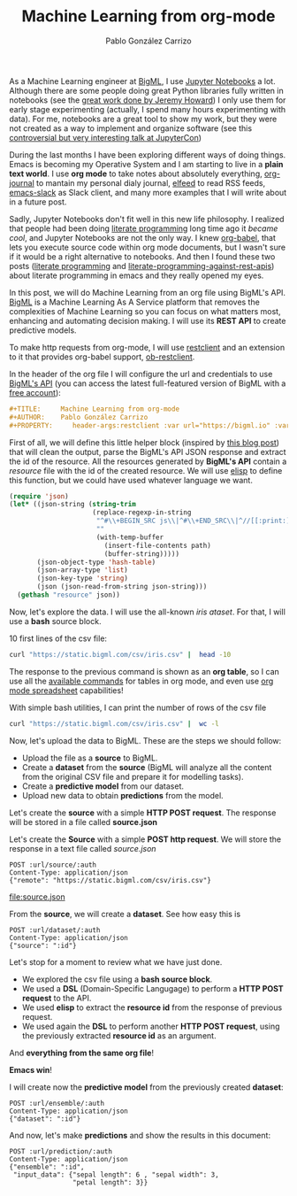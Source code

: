 #+TITLE:     Machine Learning from org-mode
#+AUTHOR:    Pablo González Carrizo
#+EMAIL:     pgonzalezcarrizo@gmail.com
#+OPTIONS:      toc:nil
#+PROPERTY:     header-args:restclient :var url="https://bigml.io" :var auth ="?username=YOUR_USERNAME&api_key=YOUR_API_KEY"


As a Machine Learning engineer at [[https://bigml.com/][BigML]], I use [[https://jupyter.org/][Jupyter Notebooks]] a
lot. Although there are some people doing great Python libraries fully
written in notebooks (see the [[https://www.fast.ai/2019/12/02/nbdev/][great work done by Jeremy Howard]]) I
only use them for early stage experimenting (actually, I spend many
hours experimenting with data). For me, notebooks are a great tool to
show my work, but they were not created as a way to implement and
organize software (see this [[https://docs.google.com/presentation/d/1n2RlMdmv1p25Xy5thJUhkKGvjtV-dkAIsUXP-AL4ffI][controversial but very interesting talk at
JupyterCon]])

During the last months I have been exploring different ways of doing
things. Emacs is becoming my Operative System and I am starting to
live in a *plain text world*. I use *org mode* to take notes about
absolutely everything, [[https://github.com/bastibe/org-journal][org-journal]] to mantain my personal dialy
journal, [[https://github.com/skeeto/elfeed][elfeed]] to read RSS feeds, [[https://github.com/yuya373/emacs-slack][emacs-slack]] as Slack client, and
many more examples that I will write about in a future post.

Sadly, Jupyter Notebooks don't fit well in this new life philosophy. I
realized that people had been doing [[https://invidio.us/watch?v=bTkXg2LZIMQ&local=1&nojs=0&player_style=youtube][literate programming]] long time ago
it /became cool/, and Jupyter Notebooks are not the only way. I knew
[[https://orgmode.org/worg/org-contrib/babel/][org-babel]], that lets you execute source code within org mode
documents, but I wasn't sure if it would be a right alternative to
notebooks. And then I found these two posts ([[https://jao.io/blog/2020-02-26-literate-programming.html][literate programming]] and
[[https://justinbarclay.me/posts/literate_programming_against_rest_apis/][literate-programming-against-rest-apis]]) about literate programming in
emacs and they really opened my eyes.

In this post, we will do Machine Learning from an org file using
BigML's API. [[https://bigml.com/][BigML]] is a Machine Learning As A Service platform that
removes the complexities of Machine Learning so you can focus on what
matters most, enhancing and automating decision making. I will use its
*REST API* to create predictive models.

To make http requests from org-mode, I will use [[https://github.com/pashky/restclient.el][restclient]]  and an
extension to it that provides org-babel support, [[https://github.com/alf/ob-restclient.el][ob-restclient]].

In the header of the org file I will configure the url and credentials
to use [[https://bigml.com/api][BigML's API]] (you can access the latest full-featured version of
BigML with a [[https://bigml.com/accounts/register/][free account]]):

#+BEGIN_SRC org
#+TITLE:     Machine Learning from org-mode
#+AUTHOR:    Pablo González Carrizo
#+PROPERTY:     header-args:restclient :var url="https://bigml.io" :var auth ="?username=YOUR_USERNAME&api_key=COPY_YOUR_API_KEY_HERE"
#+END_SRC

First of all, we will define this little helper block (inspired by
[[https://justinbarclay.me/posts/literate_programming_against_rest_apis/][this blog post]]) that will clean the output, parse the BigML's API JSON
response and extract the id of the resource. All the resources
generated by *BigML's API* contain a /resource/ file with the id of the
created resource. We will use [[https://www.gnu.org/software/emacs/manual/html_node/elisp/][elisp]] to define this function, but we
could have used whatever language we want.

#+NAME: resource
#+BEGIN_SRC emacs-lisp :var path=""
  (require 'json)
  (let* ((json-string (string-trim
                       (replace-regexp-in-string
                        "^#\\+BEGIN_SRC js\\|^#\\+END_SRC\\|^//[[:print:]]+"
                        ""
                        (with-temp-buffer
                          (insert-file-contents path)
                          (buffer-string)))))
         (json-object-type 'hash-table)
         (json-array-type 'list)
         (json-key-type 'string)
         (json (json-read-from-string json-string)))
    (gethash "resource" json))
#+END_SRC


Now, let's explore the data. I will use the all-known [[iris][iris
ataset]]. For that, I will use a *bash* source block.

10 first lines of the csv file:

#+BEGIN_SRC bash
curl "https://static.bigml.com/csv/iris.csv" |  head -10
#+END_SRC

#+RESULTS:
| sepal length | sepal width | petal length | petal width | species     |
|          5.1 |         3.5 |          1.4 |         0.2 | Iris-setosa |
|          4.9 |         3.0 |          1.4 |         0.2 | Iris-setosa |
|          4.7 |         3.2 |          1.3 |         0.2 | Iris-setosa |
|          4.6 |         3.1 |          1.5 |         0.2 | Iris-setosa |
|          5.0 |         3.6 |          1.4 |         0.2 | Iris-setosa |
|          5.4 |         3.9 |          1.7 |         0.4 | Iris-setosa |
|          4.6 |         3.4 |          1.4 |         0.3 | Iris-setosa |
|          5.0 |         3.4 |          1.5 |         0.2 | Iris-setosa |
|          4.4 |         2.9 |          1.4 |         0.2 | Iris-setosa |

The response to the previous command is shown as an *org table*, so I can
use all the [[https://orgmode.org/manual/Tables.html][available commands]] for tables in org mode, and even use
[[https://orgmode.org/worg/org-tutorials/org-spreadsheet-intro.html][org mode spreadsheet]] capabilities!

With simple bash utilities, I can print the number of rows of the csv
file

#+BEGIN_SRC bash
curl "https://static.bigml.com/csv/iris.csv" |  wc -l
#+END_SRC

#+RESULTS:
: 151

Now, let's upload the data to BigML. These are the steps we should
follow:

- Upload the file as a *source* to BigML.
- Create a **dataset** from the *source* (BigML will analyze all the
  content from the original CSV file and prepare it for modelling
  tasks).
- Create a *predictive model* from our dataset.
- Upload new data to obtain *predictions* from the model.


Let's create the **source** with a simple **HTTP POST request**. The
response will be stored in a file called **source.json**



Let's create the *Source* with a simple *POST http request*. We will store
the response in a text file called /source.json/

#+NAME: source
#+BEGIN_SRC restclient :file source.json
POST :url/source/:auth
Content-Type: application/json
{"remote": "https://static.bigml.com/csv/iris.csv"}
#+END_SRC

#+RESULTS: source
[[file:source.json]]

From the *source*, we will create a *dataset*. See how easy this is

#+BEGIN_SRC restclient :var id=resource("source.json") :file dataset.json
POST :url/dataset/:auth
Content-Type: application/json
{"source": ":id"}
#+END_SRC

#+RESULTS:
[[file:dataset.json]]

Let's stop for a moment to review what we have just done.

- We explored the csv file using a *bash source block*.
- We used a *DSL* (Domain-Specific Langugage) to perform a *HTTP
  POST request* to the API.
- We used *elisp* to extract the **resource id** from the response
  of previous request.
- We used again the *DSL* to perform another *HTTP POST request*,
  using the previously extracted *resource id* as an argument.

And *everything from the same org file*!

*Emacs win*!

I will create now the *predictive model* from the previously created
*dataset*:

#+BEGIN_SRC restclient :var id=resource("dataset.json") :file ensemble.json
POST :url/ensemble/:auth
Content-Type: application/json
{"dataset": ":id"}
#+END_SRC

#+RESULTS:
[[file:ensemble.json]]


And now, let's make *predictions* and show the results in this document:

#+BEGIN_SRC restclient :var id=resource("ensemble.json")
POST :url/prediction/:auth
Content-Type: application/json
{"ensemble": ":id",
 "input_data": {"sepal length": 6 , "sepal width": 3,
                "petal length": 3}}
#+END_SRC

#+RESULTS:
#+BEGIN_SRC js
{
  "boosted_ensemble": false,
  "category": 0,
  "code": 201,
  "combiner": null,
  "confidence": 0.59016,
  "confidence_bounds": null,
  "confidences": [
    [
      "Iris-versicolor",
      0.59016
    ],
    [
      "Iris-virginica",
      0.23788
    ],
    [
      "Iris-setosa",
      0
    ]
  ],
  "configuration": null,
  "configuration_status": false,
  "created": "2020-03-15T13:20:44.490111",
  "credits": 0.01,
  "dataset": "dataset/5e6d2db77811dd14a30011ef",
  "dataset_status": true,
  "description": "",
  "ensemble": "ensemble/5e6d2dc45299630d1c0013e9",
  "error_predictions": 0,
  "explanation": null,
  "fields": {
    "000000": {
      "column_number": 0,
      "datatype": "double",
      "name": "sepal length",
      "optype": "numeric",
      "order": 0,
      "preferred": true
    },
    "000001": {
      "column_number": 1,
      "datatype": "double",
      "name": "sepal width",
      "optype": "numeric",
      "order": 1,
      "preferred": true
    },
    "000002": {
      "column_number": 2,
      "datatype": "double",
      "name": "petal length",
      "optype": "numeric",
      "order": 2,
      "preferred": true
    },
    "000003": {
      "column_number": 3,
      "datatype": "double",
      "name": "petal width",
      "optype": "numeric",
      "order": 3,
      "preferred": true
    },
    "000004": {
      "column_number": 4,
      "datatype": "string",
      "name": "species",
      "optype": "categorical",
      "order": 4,
      "preferred": true,
      "term_analysis": {
        "enabled": true
      }
    }
  },
  "finished_predictions": 10,
  "importance": {
    "000002": 1
  },
  "input_data": {
    "petal length": 3,
    "sepal length": 6,
    "sepal width": 3
  },
  "locale": "en_US",
  "missing_strategy": 0,
  "model": "",
  "model_status": true,
  "model_type": 1,
  "models": [
    "model/5e6d2dc7440ca11807004017",
    "model/5e6d2dc7440ca11807004019",
    "model/5e6d2dc8440ca1180700401b",
    "model/5e6d2dc8440ca1180700401d",
    "model/5e6d2dc8440ca1180700401f",
    "model/5e6d2dc8440ca11807004021",
    "model/5e6d2dc8440ca11807004023",
    "model/5e6d2dc8440ca11807004025",
    "model/5e6d2dc8440ca11807004027",
    "model/5e6d2dc8440ca11807004029"
  ],
  "name": "iris",
  "name_options": "operating kind=probability, 3 inputs",
  "number_of_models": 10,
  "objective_field": "000004",
  "objective_field_name": "species",
  "objective_field_type": "categorical",
  "objective_fields": [
    "000004"
  ],
  "operating_kind": "probability",
  "output": "Iris-versicolor",
  "prediction": {
    "000004": "Iris-versicolor"

  },
  "predictions": [
    {
      "confidence": 0.86176,
      "confidences": [
        [
          "Iris-setosa",
          0
        ],
        [
          "Iris-versicolor",
          0.86176
        ],
        [
          "Iris-virginica",
          0.00479
        ]
      ],
      "count": 37,
      "distribution": [
        [
          "Iris-versicolor",
          36
        ],
        [
          "Iris-virginica",
          1
        ]
      ],
      "importance": {
        "000002": 1
      },
      "node_id": 9,
      "order": 0,
      "prediction": "Iris-versicolor",
      "probabilities": [
        [
          "Iris-setosa",
          0.00982
        ],
        [
          "Iris-versicolor",
          0.95421
        ],
        [
          "Iris-virginica",
          0.03596
        ]
      ],
      "probability": 0.95421,
      "total_count": 150
    },
    {
      "confidence": 0.42733,
      "confidences": [
        [
          "Iris-setosa",
          0
        ],
        [
          "Iris-versicolor",
          0.42733
        ],
        [
          "Iris-virginica",
          0.37774
        ]
      ],
      "count": 97,
      "distribution": [
        [
          "Iris-versicolor",
          51
        ],
        [
          "Iris-virginica",
          46
        ]
      ],
      "importance": {
        "000002": 1
      },
      "node_id": 1,
      "order": 1,
      "prediction": "Iris-versicolor",
      "probabilities": [
        [
          "Iris-setosa",
          0.00361
        ],
        [
          "Iris-versicolor",
          0.52388
        ],
        [
          "Iris-virginica",
          0.47252
        ]
      ],
      "probability": 0.52388,
      "total_count": 150
    },
    {
      "confidence": 0.41348,
      "confidences": [
        [
          "Iris-setosa",
          0
        ],
        [
          "Iris-versicolor",
          0.39422
        ],
        [
          "Iris-virginica",
          0.41348
        ]
      ],
      "count": 100,
      "distribution": [
        [
          "Iris-virginica",
          51
        ],
        [
          "Iris-versicolor",
          49
        ]
      ],
      "importance": {
        "000002": 1
      },
      "node_id": 1,
      "order": 2,
      "prediction": "Iris-virginica",
      "probabilities": [
        [
          "Iris-setosa",
          0.0033
        ],
        [
          "Iris-versicolor",
          0.48838
        ],
        [
          "Iris-virginica",
          0.50832
        ]
      ],
      "probability": 0.50832,
      "total_count": 150
    },
    {
      "confidence": 0.87941,
      "confidences": [
        [
          "Iris-setosa",
          0
        ],
        [
          "Iris-versicolor",
          0.87941
        ],
        [
          "Iris-virginica",
          0.00412
        ]
      ],
      "count": 43,
      "distribution": [
        [
          "Iris-versicolor",
          42
        ],
        [
          "Iris-virginica",
          1
        ]
      ],
      "importance": {
        "000002": 1
      },
      "node_id": 15,
      "order": 3,
      "prediction": "Iris-versicolor",
      "probabilities": [
        [
          "Iris-setosa",
          0.00727
        ],
        [
          "Iris-versicolor",
          0.96182
        ],
        [
          "Iris-virginica",
          0.03091
        ]
      ],
      "probability": 0.96182,
      "total_count": 150
    },
    {
      "confidence": 0.46808,
      "confidences": [
        [
          "Iris-setosa",
          0
        ],
        [
          "Iris-versicolor",
          0.46808
        ],
        [
          "Iris-virginica",
          0.33656
        ]
      ],
      "count": 95,
      "distribution": [
        [
          "Iris-versicolor",
          54
        ],
        [
          "Iris-virginica",
          41
        ]
      ],
      "importance": {
        "000002": 1
      },
      "node_id": 1,
      "order": 4,
      "prediction": "Iris-versicolor",
      "probabilities": [
        [
          "Iris-setosa",
          0.00382
        ],
        [
          "Iris-versicolor",
          0.56625
        ],
        [
          "Iris-virginica",
          0.42993
        ]
      ],
      "probability": 0.56625,
      "total_count": 150
    },
    {
      "confidence": 0.49945,
      "confidences": [
        [
          "Iris-setosa",
          0
        ],
        [
          "Iris-versicolor",
          0.49945
        ],
        [
          "Iris-virginica",
          0.30723
        ]
      ],
      "count": 95,
      "distribution": [
        [
          "Iris-versicolor",
          57
        ],
        [
          "Iris-virginica",
          38
        ]
      ],
      "importance": {
        "000002": 1
      },
      "node_id": 1,
      "order": 5,
      "prediction": "Iris-versicolor",
      "probabilities": [
        [
          "Iris-setosa",
          0.00382
        ],
        [
          "Iris-versicolor",
          0.59771
        ],
        [
          "Iris-virginica",
          0.39847
        ]
      ],
      "probability": 0.59771,
      "total_count": 150
    },
    {
      "confidence": 0.76619,
      "confidences": [
        [
          "Iris-setosa",
          0
        ],
        [
          "Iris-versicolor",
          0.76619
        ],
        [
          "Iris-virginica",
          0.05505
        ]
      ],
      "count": 51,
      "distribution": [
        [
          "Iris-versicolor",
          45
        ],
        [
          "Iris-virginica",
          6
        ]
      ],
      "importance": {
        "000002": 1
      },
      "node_id": 3,
      "order": 6,
      "prediction": "Iris-versicolor",
      "probabilities": [
        [
          "Iris-setosa",
          0.00487
        ],
        [
          "Iris-versicolor",
          0.87115
        ],
        [
          "Iris-virginica",
          0.12397
        ]
      ],
      "probability": 0.87115,
      "total_count": 150
    },
    {
      "confidence": 0.41117,
      "confidences": [
        [
          "Iris-setosa",
          0
        ],
        [
          "Iris-versicolor",
          0.39073
        ],
        [
          "Iris-virginica",
          0.41117
        ]
      ],
      "count": 94,
      "distribution": [
        [
          "Iris-virginica",
          48
        ],
        [
          "Iris-versicolor",
          46
        ]
      ],
      "importance": {
        "000002": 1
      },
      "node_id": 1,
      "order": 7,
      "prediction": "Iris-virginica",
      "probabilities": [
        [
          "Iris-setosa",
          0.00393
        ],
        [
          "Iris-versicolor",
          0.48744
        ],
        [
          "Iris-virginica",
          0.50863
        ]
      ],
      "probability": 0.50863,
      "total_count": 150
    },
    {
      "confidence": 0.86024,
      "confidences": [
        [
          "Iris-setosa",
          0
        ],
        [
          "Iris-versicolor",
          0.86024
        ],
        [
          "Iris-virginica",
          0.0115
        ]
      ],
      "count": 48,
      "distribution": [
        [
          "Iris-versicolor",
          46
        ],
        [
          "Iris-virginica",
          2
        ]
      ],
      "importance": {
        "000002": 1
      },
      "node_id": 7,
      "order": 8,
      "prediction": "Iris-versicolor",
      "probabilities": [
        [
          "Iris-setosa",
          0.00667
        ],
        [
          "Iris-versicolor",
          0.94544
        ],
        [
          "Iris-virginica",
          0.04789
        ]
      ],
      "probability": 0.94544,
      "total_count": 150
    },
    {
      "confidence": 0.45719,
      "confidences": [
        [
          "Iris-setosa",
          0
        ],
        [
          "Iris-versicolor",
          0.35423
        ],
        [
          "Iris-virginica",
          0.45719
        ]
      ],
      "count": 103,
      "distribution": [
        [
          "Iris-virginica",
          57
        ],
        [
          "Iris-versicolor",
          46
        ]
      ],
      "importance": {
        "000002": 1
      },
      "node_id": 1,
      "order": 9,
      "prediction": "Iris-virginica",
      "probabilities": [
        [
          "Iris-setosa",
          0.00301
        ],
        [
          "Iris-versicolor",
          0.44526
        ],
        [
          "Iris-virginica",
          0.55173
        ]
      ],
      "probability": 0.55173,
      "total_count": 150
    }
  ],
  "private": true,
  "probabilities": [
    [
      "Iris-setosa",
      0.00501
    ],
    [
      "Iris-versicolor",
      0.68415
    ],
    [
      "Iris-virginica",
      0.31083
    ]
  ],
  "probability": 0.68415,
  "project": null,
  "query_string": "",
  "resource": "prediction/5e6e2bac66a97429d60099b8",
  "shared": false,
  "source": "source/5e6d2d935299630d1c0013e6",
  "source_status": true,
  "status": {
    "code": 5,
    "elapsed": 177.0,
    "message": "The prediction has been created",
    "progress": 1.0
  },
  "subscription": true,
  "tags": [],
  "task": "classification",
  "type": 0,
  "updated": "2020-03-15T13:20:44.490133",
  "vote_count": 0.7,
  "vote_counts": [
    [
      "Iris-versicolor",
      0.7
    ],
    [
      "Iris-virginica",
      0.3
    ],
    [
      "Iris-setosa",
      0
    ]
  ]
}
// POST https://bigml.io/prediction/
// HTTP/1.1 201 CREATED
// Access-Control-Allow-Methods: POST,GET,PUT,DELETE
// Access-Control-Allow-Origin: *
// Cache-Control: max-age=0, no-cache, no-store, must-revalidate
// Content-Type: application/json
// Date: Sun, 15 Mar 2020 13:20:44 GMT
// Location: http://bigml.io/andromeda/prediction/5e6e2bac66a97429d60099b8
// Server: nginx
// X-Content-Type-Options: nosniff
// X-Frame-Options: SAMEORIGIN
// X-UA-Compatible: IE=Edge
// X-XSS-Protection: 1; mode=block
// transfer-encoding: chunked
// Connection: keep-alive
// Request duration: 0.491885s
#+END_SRC
